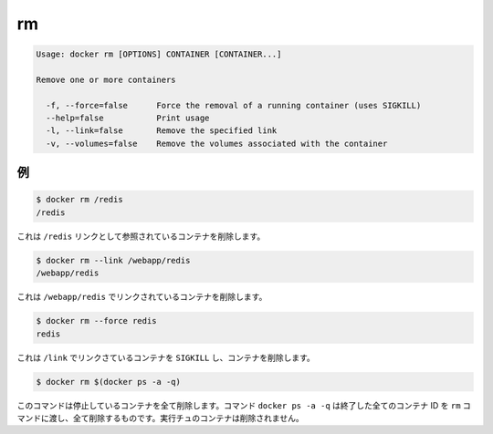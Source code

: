 .. -*- coding: utf-8 -*-
.. https://docs.docker.com/engine/reference/commandline/rm/
.. doc version: 1.9
.. check date: 2015/12/27
.. -----------------------------------------------------------------------------

.. rm

=======================================
rm
=======================================

.. code-block:: bash

   Usage: docker rm [OPTIONS] CONTAINER [CONTAINER...]
   
   Remove one or more containers
   
     -f, --force=false      Force the removal of a running container (uses SIGKILL)
     --help=false           Print usage
     -l, --link=false       Remove the specified link
     -v, --volumes=false    Remove the volumes associated with the container
   
.. Examples

例
==========

.. code-block:: bash

   $ docker rm /redis
   /redis

.. This will remove the container referenced under the link /redis.

これは ``/redis`` リンクとして参照されているコンテナを削除します。

.. code-block:: bash

   $ docker rm --link /webapp/redis
   /webapp/redis

.. This will remove the underlying link between /webapp and the /redis containers removing all network communication.

これは ``/webapp/redis`` でリンクされているコンテナを削除します。

.. code-block:: bash

   $ docker rm --force redis
   redis

.. The main process inside the container referenced under the link /redis will receive SIGKILL, then the container will be removed.

これは ``/link`` でリンクさているコンテナを ``SIGKILL`` し、コンテナを削除します。

.. code-block:: bash

   $ docker rm $(docker ps -a -q)

.. This command will delete all stopped containers. The command docker ps -a -q will return all existing container IDs and pass them to the rm command which will delete them. Any running containers will not be deleted.

このコマンドは停止しているコンテナを全て削除します。コマンド ``docker ps -a -q`` は終了した全てのコンテナ ID を ``rm`` コマンドに渡し、全て削除するものです。実行チュのコンテナは削除されません。



